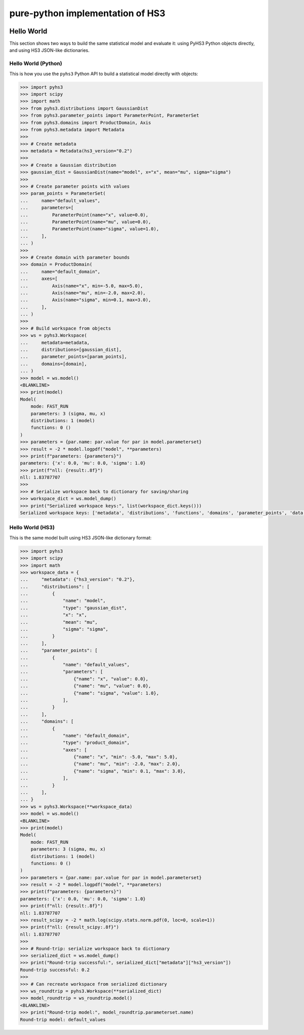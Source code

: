 ..
  Comment: SPHINX-START

pure-python implementation of HS3
=================================

|GitHub Project| |GitHub Discussion|

|Docs from latest| |Docs from main|

|PyPI version| |Conda-forge version| |Supported Python versions| |PyPI platforms|

|Code Coverage| |CodeFactor| |pre-commit.ci Status| |Code style: black|

|Documentation Status| |GitHub Actions Status| |GitHub Actions Status: CI| |GitHub Actions Status: Docs| |GitHub Actions Status: Publish|

.. |GitHub Project| image:: https://img.shields.io/badge/GitHub--blue?style=social&logo=GitHub
   :target: https://github.com/scipp-atlas/pyhs3
.. |GitHub Discussion| image:: https://img.shields.io/static/v1?label=Discussions&message=Ask&color=blue&logo=github
   :target: https://github.com/scipp-atlas/pyhs3/discussions
.. |Docs from latest| image:: https://img.shields.io/badge/docs-v0.3.0-blue.svg
   :target: https://pyhs3.readthedocs.io/
.. |Docs from main| image:: https://img.shields.io/badge/docs-main-blue.svg
   :target: https://scipp-atlas.github.io/pyhs3
.. |PyPI version| image:: https://badge.fury.io/py/pyhs3.svg
   :target: https://badge.fury.io/py/pyhs3
.. |Conda-forge version| image:: https://img.shields.io/conda/vn/conda-forge/pyhs3.svg
   :target: https://prefix.dev/channels/conda-forge/packages/pyhs3
.. |Supported Python versions| image:: https://img.shields.io/pypi/pyversions/pyhs3.svg
   :target: https://pypi.org/project/pyhs3/
.. |PyPI platforms| image:: https://img.shields.io/pypi/pyversions/pyhs3
   :target: https://pypi.org/project/pyhs3/

.. |Code Coverage| image:: https://codecov.io/gh/scipp-atlas/pyhs3/graph/badge.svg?branch=main
   :target: https://codecov.io/gh/scipp-atlas/pyhs3?branch=main
.. |CodeFactor| image:: https://www.codefactor.io/repository/github/scipp-atlas/pyhs3/badge
   :target: https://www.codefactor.io/repository/github/scipp-atlas/pyhs3
.. |pre-commit.ci Status| image:: https://results.pre-commit.ci/badge/github/scipp-atlas/pyhs3/main.svg
   :target: https://results.pre-commit.ci/latest/github/scipp-atlas/pyhs3/main
   :alt: pre-commit.ci status
.. |Code style: black| image:: https://img.shields.io/badge/code%20style-black-000000.svg
   :target: https://github.com/psf/black

.. |Documentation Status| image:: https://readthedocs.org/projects/pyhs3/badge/?version=latest
   :target: https://pyhs3.readthedocs.io/en/latest/?badge=latest
.. |GitHub Actions Status| image:: https://github.com/scipp-atlas/pyhs3/workflows/CI/badge.svg
   :target: https://github.com/scipp-atlas/pyhs3/actions
.. |GitHub Actions Status: CI| image:: https://github.com/scipp-atlas/pyhs3/actions/workflows/ci.yml/badge.svg
   :target: https://github.com/scipp-atlas/pyhs3/actions/workflows/ci.yml?query=branch%3Amain
.. |GitHub Actions Status: Docs| image:: https://github.com/scipp-atlas/pyhs3/actions/workflows/docs.yml/badge.svg
   :target: https://github.com/scipp-atlas/pyhs3/actions/workflows/docs.yml?query=branch%3Amain
.. |GitHub Actions Status: Publish| image:: https://github.com/scipp-atlas/pyhs3/actions/workflows/cd.yml/badge.svg
   :target: https://github.com/scipp-atlas/pyhs3/actions/workflows/cd.yml?query=branch%3Amain


Hello World
-----------

This section shows two ways to build the same statistical model and evaluate it: using PyHS3 Python objects directly, and using HS3 JSON-like dictionaries.

Hello World (Python)
~~~~~~~~~~~~~~~~~~~~~

This is how you use the ``pyhs3`` Python API to build a statistical model directly with objects:

.. code:: pycon

   >>> import pyhs3
   >>> import scipy
   >>> import math
   >>> from pyhs3.distributions import GaussianDist
   >>> from pyhs3.parameter_points import ParameterPoint, ParameterSet
   >>> from pyhs3.domains import ProductDomain, Axis
   >>> from pyhs3.metadata import Metadata
   >>>
   >>> # Create metadata
   >>> metadata = Metadata(hs3_version="0.2")
   >>>
   >>> # Create a Gaussian distribution
   >>> gaussian_dist = GaussianDist(name="model", x="x", mean="mu", sigma="sigma")
   >>>
   >>> # Create parameter points with values
   >>> param_points = ParameterSet(
   ...     name="default_values",
   ...     parameters=[
   ...         ParameterPoint(name="x", value=0.0),
   ...         ParameterPoint(name="mu", value=0.0),
   ...         ParameterPoint(name="sigma", value=1.0),
   ...     ],
   ... )
   >>>
   >>> # Create domain with parameter bounds
   >>> domain = ProductDomain(
   ...     name="default_domain",
   ...     axes=[
   ...         Axis(name="x", min=-5.0, max=5.0),
   ...         Axis(name="mu", min=-2.0, max=2.0),
   ...         Axis(name="sigma", min=0.1, max=3.0),
   ...     ],
   ... )
   >>>
   >>> # Build workspace from objects
   >>> ws = pyhs3.Workspace(
   ...     metadata=metadata,
   ...     distributions=[gaussian_dist],
   ...     parameter_points=[param_points],
   ...     domains=[domain],
   ... )
   >>> model = ws.model()
   <BLANKLINE>
   >>> print(model)
   Model(
       mode: FAST_RUN
       parameters: 3 (sigma, mu, x)
       distributions: 1 (model)
       functions: 0 ()
   )
   >>> parameters = {par.name: par.value for par in model.parameterset}
   >>> result = -2 * model.logpdf("model", **parameters)
   >>> print(f"parameters: {parameters}")
   parameters: {'x': 0.0, 'mu': 0.0, 'sigma': 1.0}
   >>> print(f"nll: {result:.8f}")
   nll: 1.83787707
   >>>
   >>> # Serialize workspace back to dictionary for saving/sharing
   >>> workspace_dict = ws.model_dump()
   >>> print("Serialized workspace keys:", list(workspace_dict.keys()))
   Serialized workspace keys: ['metadata', 'distributions', 'functions', 'domains', 'parameter_points', 'data', 'likelihoods', 'analyses', 'misc']

Hello World (HS3)
~~~~~~~~~~~~~~~~~~

This is the same model built using HS3 JSON-like dictionary format:

.. code:: pycon

   >>> import pyhs3
   >>> import scipy
   >>> import math
   >>> workspace_data = {
   ...     "metadata": {"hs3_version": "0.2"},
   ...     "distributions": [
   ...         {
   ...             "name": "model",
   ...             "type": "gaussian_dist",
   ...             "x": "x",
   ...             "mean": "mu",
   ...             "sigma": "sigma",
   ...         }
   ...     ],
   ...     "parameter_points": [
   ...         {
   ...             "name": "default_values",
   ...             "parameters": [
   ...                 {"name": "x", "value": 0.0},
   ...                 {"name": "mu", "value": 0.0},
   ...                 {"name": "sigma", "value": 1.0},
   ...             ],
   ...         }
   ...     ],
   ...     "domains": [
   ...         {
   ...             "name": "default_domain",
   ...             "type": "product_domain",
   ...             "axes": [
   ...                 {"name": "x", "min": -5.0, "max": 5.0},
   ...                 {"name": "mu", "min": -2.0, "max": 2.0},
   ...                 {"name": "sigma", "min": 0.1, "max": 3.0},
   ...             ],
   ...         }
   ...     ],
   ... }
   >>> ws = pyhs3.Workspace(**workspace_data)
   >>> model = ws.model()
   <BLANKLINE>
   >>> print(model)
   Model(
       mode: FAST_RUN
       parameters: 3 (sigma, mu, x)
       distributions: 1 (model)
       functions: 0 ()
   )
   >>> parameters = {par.name: par.value for par in model.parameterset}
   >>> result = -2 * model.logpdf("model", **parameters)
   >>> print(f"parameters: {parameters}")
   parameters: {'x': 0.0, 'mu': 0.0, 'sigma': 1.0}
   >>> print(f"nll: {result:.8f}")
   nll: 1.83787707
   >>> result_scipy = -2 * math.log(scipy.stats.norm.pdf(0, loc=0, scale=1))
   >>> print(f"nll: {result_scipy:.8f}")
   nll: 1.83787707
   >>>
   >>> # Round-trip: serialize workspace back to dictionary
   >>> serialized_dict = ws.model_dump()
   >>> print("Round-trip successful:", serialized_dict["metadata"]["hs3_version"])
   Round-trip successful: 0.2
   >>>
   >>> # Can recreate workspace from serialized dictionary
   >>> ws_roundtrip = pyhs3.Workspace(**serialized_dict)
   >>> model_roundtrip = ws_roundtrip.model()
   <BLANKLINE>
   >>> print("Round-trip model:", model_roundtrip.parameterset.name)
   Round-trip model: default_values
